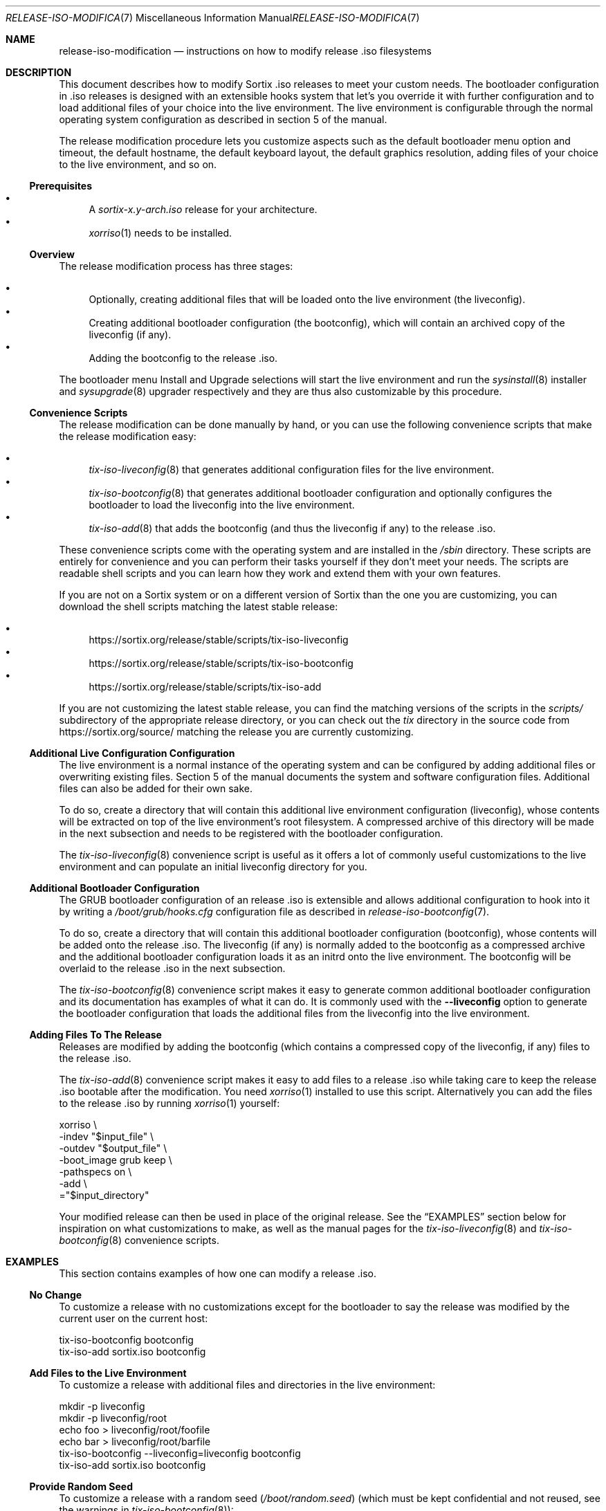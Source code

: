 .Dd February 5, 2018
.Dt RELEASE-ISO-MODIFICATION 7
.Os
.Sh NAME
.Nm release-iso-modification
.Nd instructions on how to modify release .iso filesystems
.Sh DESCRIPTION
This document describes how to modify Sortix .iso releases to meet your custom
needs.
The bootloader configuration in .iso releases is designed with an extensible
hooks system that let's you override it with further configuration and to load
additional files of your choice into the live environment.
The live environment is configurable through the normal operating system
configuration as described in section 5 of the manual.
.Pp
The release modification procedure lets you customize aspects such as the
default bootloader menu option and timeout, the default hostname, the default
keyboard layout, the default graphics resolution, adding files of your choice to
the live environment, and so on.
.Ss Prerequisites
.Bl -bullet -compact
.It
A
.Pa sortix-x.y-arch.iso
release for your architecture.
.It
.Xr xorriso 1
needs to be installed.
.El
.Ss Overview
The release modification process has three stages:
.Pp
.Bl -bullet -compact
.It
Optionally, creating additional files that will be loaded onto the live
environment (the liveconfig).
.It
Creating additional bootloader configuration (the bootconfig), which will
contain an archived copy of the liveconfig (if any).
.It
Adding the bootconfig to the release .iso.
.El
.Pp
The bootloader menu Install and Upgrade selections will start the live
environment and run the
.Xr sysinstall 8
installer and
.Xr sysupgrade 8
upgrader respectively and they are thus also customizable by this procedure.
.Ss Convenience Scripts
The release modification can be done manually by hand, or you can use the
following convenience scripts that make the release modification easy:
.Pp
.Bl -bullet -compact
.It
.Xr tix-iso-liveconfig 8
that generates additional configuration files for the live environment.
.It
.Xr tix-iso-bootconfig 8
that generates additional bootloader configuration and optionally configures the
bootloader to load the liveconfig into the live environment.
.It
.Xr tix-iso-add 8
that adds the bootconfig (and thus the liveconfig if any) to the release .iso.
.El
.Pp
These convenience scripts come with the operating system and are installed in
the
.Pa /sbin
directory.
These scripts are entirely for convenience and you can perform their tasks
yourself if they don't meet your needs.
The scripts are readable shell scripts and you can learn how they work and
extend them with your own features.
.Pp
If you are not on a Sortix system or on a different version of Sortix than the
one you are customizing, you can download the shell scripts matching the latest
stable release:
.Pp
.Bl -bullet -compact
.It
.Lk https://sortix.org/release/stable/scripts/tix-iso-liveconfig
.It
.Lk https://sortix.org/release/stable/scripts/tix-iso-bootconfig
.It
.Lk https://sortix.org/release/stable/scripts/tix-iso-add
.El
.Pp
If you are not customizing the latest stable release, you can find the matching
versions of the scripts in the
.Pa scripts/
subdirectory of the appropriate release directory, or you can check out the
.Pa tix
directory in the source code from
.Lk https://sortix.org/source/
matching the release you are currently customizing.
.Ss Additional Live Configuration Configuration
The live environment is a normal instance of the operating system and can be
configured by adding additional files or overwriting existing files.
Section 5 of the manual documents the system and software configuration files.
Additional files can also be added for their own sake.
.Pp
To do so, create a directory that will contain this additional live environment
configuration (liveconfig), whose contents will be extracted on top of the live
environment's root filesystem.
A compressed archive of this directory will be made in the next subsection and
needs to be registered with the bootloader configuration.
.Pp
The
.Xr tix-iso-liveconfig 8
convenience script is useful as it offers a lot of commonly useful
customizations to the live environment and can populate an initial liveconfig
directory for you.
.Ss Additional Bootloader Configuration
The GRUB bootloader configuration of an release .iso is extensible and allows
additional configuration to hook into it by writing a
.Pa /boot/grub/hooks.cfg
configuration file as described in
.Xr release-iso-bootconfig 7 .
.Pp
To do so, create a directory that will contain this additional bootloader
configuration (bootconfig), whose contents will be added onto the release .iso.
The liveconfig (if any) is normally added to the bootconfig as a compressed
archive and the additional bootloader configuration loads it as an initrd onto
the live environment.
The bootconfig will be overlaid to the release .iso in the next subsection.
.Pp
The
.Xr tix-iso-bootconfig 8
convenience script makes it easy to generate common additional bootloader
configuration and its documentation has examples of what it can do.
It is commonly used with the
.Fl \-liveconfig
option to generate the bootloader configuration that loads the additional files
from the liveconfig into the live environment.
.Ss Adding Files To The Release
Releases are modified by adding the bootconfig (which contains a compressed copy
of the liveconfig, if any) files to the release .iso.
.Pp
The
.Xr tix-iso-add 8
convenience script makes it easy to add files to a release .iso while taking
care to keep the release .iso bootable after the modification.
You need
.Xr xorriso 1
installed to use this script.
Alternatively you can add the files to the release .iso by running
.Xr xorriso 1
yourself:
.Bd -literal
xorriso \\
  -indev "$input_file" \\
  -outdev "$output_file" \\
  -boot_image grub keep \\
  -pathspecs on \\
  -add \\
  ="$input_directory"
.Ed
.Pp
Your modified release can then be used in place of the original release.
See the
.Sx EXAMPLES
section below for inspiration on what customizations to make, as well as the
manual pages for the
.Xr tix-iso-liveconfig 8
and
.Xr tix-iso-bootconfig 8
convenience scripts.
.Sh EXAMPLES
This section contains examples of how one can modify a release .iso.
.Ss "No Change"
To customize a release with no customizations except for the bootloader to say
the release was modified by the current user on the current host:
.Bd -literal
tix-iso-bootconfig bootconfig
tix-iso-add sortix.iso bootconfig
.Ed
.Ss Add Files to the Live Environment
To customize a release with additional files and directories in the live
environment:
.Bd -literal
mkdir -p liveconfig
mkdir -p liveconfig/root
echo foo > liveconfig/root/foofile
echo bar > liveconfig/root/barfile
tix-iso-bootconfig --liveconfig=liveconfig bootconfig
tix-iso-add sortix.iso bootconfig
.Ed
.Ss Provide Random Seed
To customize a release with a random seed
.Pa ( /boot/random.seed )
(which must be kept confidential and
not reused, see the warnings in
.Xr tix-iso-bootconfig 8 ) :
.Bd -literal
tix-iso-bootconfig --random-seed bootconfig
tix-iso-add sortix.iso bootconfig
rm bootconfig/boot/random.seed # When no longer useful.
rm sortix.iso # When no longer useful.
# And erase any media made from sortix.iso when no longer useful.
.Ed
.Ss Hostname, Keyboard Layout, and Graphics Resolution
To customize the live environment of a release with a custom hostname, custom
keyboard layout, and custom graphics resolution:
.Bd -literal
tix-iso-liveconfig \\
  --hostname=dragon \\
  --kblayout=dk \\
  --videomode=1920x1080x32 \\
  liveconfig
tix-iso-bootconfig --liveconfig=liveconfig bootconfig
tix-iso-add sortix.iso bootconfig
.Ed
.Ss Load Only Basic Ports by Default
To customize a release to only loads basic ports by default:
.Bd -literal
mkdir -p bootconfig/boot/grub
cat > bootconfig/boot/grub/hooks.cfg << EOF
select_ports_set_basic
EOF
tix-iso-add sortix.iso bootconfig
.Ed
.Ss Default Bootloader Menu Option and Timeout
To customize a release so the default bootloader menu option is to run the
installer (bootloader menu option 1, counting from 0) and to change the
bootloader menu timeout to 2 seconds:
.Bd -literal
tix-iso-bootconfig --default=1 --timeout=2 bootconfig
tix-iso-add sortix.iso bootconfig
.Ed
.Ss Locked Down Multi-User Live Environment
To customize a release so the live environment boots to the login screen by
default with the provided database of users and groups
.Xr ( passwd 5
and
.Xr group 5 ) ,
password protect the
bootloader so only the default live environment option can be chosen by
unauthenticated users:
.Bd -literal
mkdir -p liveconfig/etc
# Each user's password is their username hashed with crypt_newhash(3).
(printf 'root:%s:0:0:root:/root:sh\\n' \\
        '$2b$10$S/fJmYIJSkRdifk61xDYn.w62y.vNu35tZkznR6xa3Ntg0hsbI8tO' &&
 printf 'alice:%s:1000:1000:alice:/home/alice:sh\\n' \\
        '$2b$10$4xGAf5FyCYedWoNltWvbmOOreXcI5cH/f4Jz/pkWrWxwZ7TQ/WbRC' &&
 printf 'bob:%s:1001:1001:bob:/home/bob:sh\\n' \\
        '$2b$10$0.IukhbHNy63te6ozVJ7Pu/EvbCcr892981XbqRQ0w16UPhmDdUqa') |
cat > liveconfig/etc/passwd
cat > liveconfig/etc/group << EOF
root::0:root
alice::1000:alice
bob::1001:bob
EOF
mkdir -p liveconfig/home
mkdir -p -m 700 liveconfig/home/alice
mkdir -p -m 700 liveconfig/home/bob
grub-mkpasswd-pbkdf2 | # enter bootloader password
tee /dev/tty |
tail -n 1 |
sed 's/PBKDF2 hash of your password is //' > liveconfig/etc/grubpw
tix-iso-bootconfig --liveconfig=liveconfig bootconfig
(echo 'insmod password_pbkdf2'
 echo 'set superusers="root"'
 echo "password_pbkdf2 root $(cat liveconfig/etc/grubpw)") |
cat >> bootconfig/boot/grub/hooks.cfg
cat > bootconfig/boot/grub/main.cfg << \EOF
menu_title="$base_menu_title"
hook_menu_pre
menuentry "Sortix $version" --unrestricted {
  load_sortix -- /sbin/init --target=multi-user
}
hook_menu_post
EOF
tix-iso-add sortix.iso bootconfig
.Ed
.Ss Add a new Port
To customize a release with a new port
.Sy foo
in the
.Sy basic
and
.Sy all
port sets and fully integrate it with the bootloader menus:
.Bd -literal
mkdir -p bootconfig/boot/grub
cat > bootconfig/boot/grub/hooks.cfg << \\EOF
port_foo=true
tix_foo=false
export port_foo
export tix_foo
function hook_ports_menu {
  if $port_foo; then
    menuentry "foo = true" {
      port_foo=false
      configfile /boot/grub/ports.cfg
    }
  else
    menuentry "foo = false" {
      port_foo=true
      configfile /boot/grub/ports.cfg
    }
  fi
}
function hook_tix_menu {
  if $tix_foo; then
    menuentry "foo = true" {
      tix_foo=false
      configfile /boot/grub/tix.cfg
    }
  else
    menuentry "foo = false" {
      tix_foo=true
      configfile /boot/grub/tix.cfg
    }
  fi
}
function hook_ports_set_all {
  port_foo=true
}
function hook_tix_set_all {
  tix_foo=true
}
function hook_ports_set_basic {
  port_foo=true
}
function hook_tix_set_basic {
  tix_foo=true
}
function hook_ports_set_minimal {
  port_foo=false
}
function hook_tix_set_minimal {
  tix_foo=false
}
function hook_ports_set_no {
  port_foo=false
}
function hook_tix_set_no {
  tix_foo=false
}
function hook_ports_pre {
  if $tix_foo; then
    echo -n "Loading /repository/foo.tix.tar.xz (3.0M) ... "
    module --nounzip /repository/foo.tix.tar.xz \\
           --to /repository/foo.tix.tar.xz
    echo done
  fi
  if $port_foo; then
    echo -n "Loading /repository/foo.tix.tar.xz (3.0M) ... "
    module /repository/foo.tix.tar.xz --tix
    echo done
  fi
}
EOF
mkdir -p bootconfig/repository
cp foo.tix.tar.xz bootconfig/repository/foo.tix.tar.xz
tix-iso-add sortix.iso bootconfig
.Ed
.Ss Add a new Ports Set
To customize a release with your own set of ports that are loaded by
default and fully integrate it with the bootloader menus:
.Bd -literal
mkdir -p bootconfig/boot/grub
cat > bootconfig/boot/grub/hooks.cfg << \\EOF
function hook_ports_menu_sets {
  menuentry "Load only recommended ports" {
    select_ports_set_recommended
    configfile /boot/grub/ports.cfg
  }
}
function hook_tix_menu_sets {
  menuentry "Load only basic binary packages" {
    select_tix_set_recommended
    configfile /boot/grub/tix.cfg
  }
}
select_ports_set_recommended {
  # The basic set can be extended by calling select_ports_set_basic here.
  port_foo=false
  port_bar=true
}
select_tix_set_recommended {
  # The basic set can be extended by calling select_tix_set_basic here.
  tix_foo=false
  tix_bar=true
}
# Load the recommended set of ports by default.
hook_ports_menu_sets
EOF
tix-iso-add sortix.iso bootconfig
.Ed
.Sh SEE ALSO
.Xr xorriso 1 ,
.Xr development 7 ,
.Xr installation 7 ,
.Xr release-iso-bootconfig 7 ,
.Xr upgrade 7 ,
.Xr user-guide 7 ,
.Xr tix-iso-add 8 ,
.Xr tix-iso-bootconfig 8 ,
.Xr tix-iso-liveconfig 8
